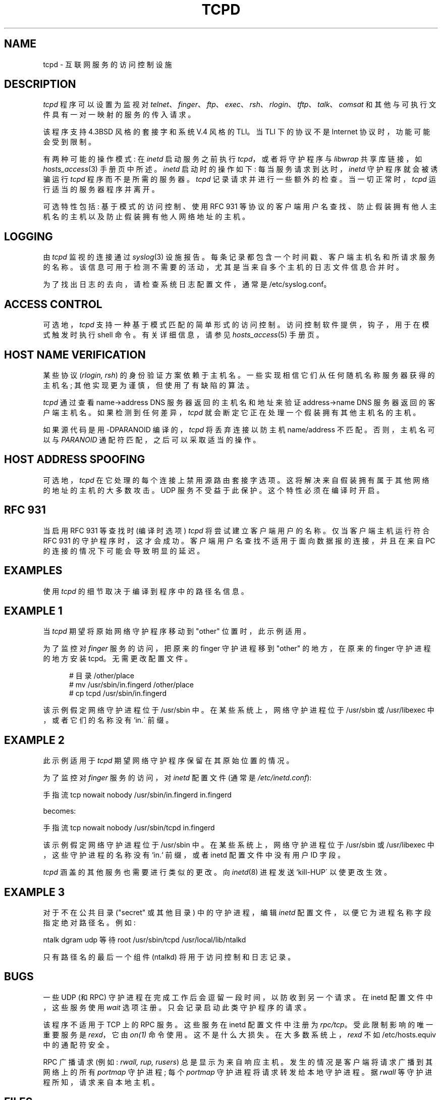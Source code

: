 .\" -*- coding: UTF-8 -*-
.\"*******************************************************************
.\"
.\" This file was generated with po4a. Translate the source file.
.\"
.\"*******************************************************************
.TH TCPD 8   
.SH NAME
tcpd \- 互联网服务的访问控制设施
.SH DESCRIPTION
.PP
\fItcpd\fP 程序可以设置为监视对
\fItelnet\fP、\fIfinger\fP、\fIftp\fP、\fIexec\fP、\fIrsh\fP、\fIrlogin\fP、\fItftp\fP、\fItalk\fP、\fIcomsat\fP
和其他与可执行文件具有一对一映射的服务的传入请求。
.PP
该程序支持 4.3BSD 风格的套接字和系统 V.4 风格的 TLI。 当 TLI 下的协议不是 Internet 协议时，功能可能会受到限制。
.PP
有两种可能的操作模式: 在 \fIinetd\fP 启动服务之前执行 \fItcpd\fP，或者将守护程序与 \fIlibwrap\fP 共享库链接，如
\fIhosts_access\fP(3) 手册页中所述。\fIinetd\fP 启动时的操作如下: 每当服务请求到达时，\fIinetd\fP 守护程序就会被诱骗运行
\fItcpd\fP 程序而不是所需的服务器。\fItcpd\fP 记录请求并进行一些额外的检查。当一切正常时，\fItcpd\fP 运行适当的服务器程序并离开。
.PP
可选特性包括: 基于模式的访问控制、使用 RFC 931 等协议的客户端用户名查找、防止假装拥有他人主机名的主机以及防止假装拥有他人网络地址的主机。
.SH LOGGING
由 \fItcpd\fP 监视的连接通过 \fIsyslog\fP(3) 设施报告。每条记录都包含一个时间戳、客户端主机名和所请求服务的名称。
该信息可用于检测不需要的活动，尤其是当来自多个主机的日志文件信息合并时。
.PP
为了找出日志的去向，请检查系统日志配置文件，通常是 /etc/syslog.conf。
.SH "ACCESS CONTROL"
可选地，\fItcpd\fP 支持一种基于模式匹配的简单形式的访问控制。 访问控制软件提供，钩子，用于在模式触发时执行 shell 命令。
有关详细信息，请参见 \fIhosts_access\fP(5) 手册页。
.SH "HOST NAME VERIFICATION"
某些协议 (\fIrlogin, rsh\fP) 的身份验证方案依赖于主机名。一些实现相信它们从任何随机名称服务器获得的主机名;
其他实现更为谨慎，但使用了有缺陷的算法。
.PP
\fItcpd\fP 通过查看 name\->address DNS 服务器返回的主机名和地址来验证 address\->name DNS
服务器返回的客户端主机名。 如果检测到任何差异，\fItcpd\fP 就会断定它正在处理一个假装拥有其他主机名的主机。
.PP
如果源代码是用 \-DPARANOID 编译的，\fItcpd\fP 将丢弃连接以防主机 name/address 不匹配。 否则，主机名可以与
\fIPARANOID\fP 通配符匹配，之后可以采取适当的操作。
.SH "HOST ADDRESS SPOOFING"
可选地，\fItcpd\fP 在它处理的每个连接上禁用源路由套接字选项。这将解决来自假装拥有属于其他网络的地址的主机的大多数攻击。UDP
服务不受益于此保护。这个特性必须在编译时开启。
.SH "RFC 931"
当启用 RFC 931 等查找时 (编译时选项) \fItcpd\fP 将尝试建立客户端用户的名称。仅当客户端主机运行符合 RFC 931
的守护程序时，这才会成功。 客户端用户名查找不适用于面向数据报的连接，并且在来自 PC 的连接的情况下可能会导致明显的延迟。
.SH EXAMPLES
使用 \fItcpd\fP 的细节取决于编译到程序中的路径名信息。
.SH "EXAMPLE 1"
当 \fItcpd\fP 期望将原始网络守护程序移动到 "other" 位置时，此示例适用。
.PP
为了监控对 \fIfinger\fP 服务的访问，把原来的 finger 守护进程移到 "other" 的地方，在原来的 finger 守护进程的地方安装
tcpd。无需更改配置文件。
.nf
.sp
.in +5
# 目录 /other/place
# mv /usr/sbin/in.fingerd /other/place
# cp tcpd /usr/sbin/in.fingerd
.fi
.PP
该示例假定网络守护进程位于 /usr/sbin 中。在某些系统上，网络守护进程位于 /usr/sbin 或 /usr/libexec
中，或者它们的名称没有 `in.\' 前缀。
.SH "EXAMPLE 2"
此示例适用于 \fItcpd\fP 期望网络守护程序保留在其原始位置的情况。
.PP
为了监控对 \fIfinger\fP 服务的访问，对 \fIinetd\fP 配置文件 (通常是 \fI/etc/inetd.conf\fP):
.nf
.sp
.ti +5
手指流 tcp nowait nobody /usr/sbin/in.fingerd in.fingerd
.sp
becomes:
.sp
.ti +5
手指流 tcp nowait nobody /usr/sbin/tcpd in.fingerd
.sp
.fi
.PP
该示例假定网络守护进程位于 /usr/sbin 中。在某些系统上，网络守护进程位于 /usr/sbin 或 /usr/libexec
中，这些守护进程的名称没有 `in.` 前缀，或者 inetd 配置文件中没有用户 ID 字段。
.PP
\fItcpd\fP 涵盖的其他服务也需要进行类似的更改。 向 \fIinetd\fP(8) 进程发送 `kill\-HUP\' 以使更改生效。
.SH "EXAMPLE 3"
对于不在公共目录 ("secret" 或其他目录) 中的守护进程，编辑 \fIinetd\fP 配置文件，以便它为进程名称字段指定绝对路径名。例如:
.nf
.sp
    ntalk dgram udp 等待 root /usr/sbin/tcpd /usr/local/lib/ntalkd
.sp
.fi
.PP
只有路径名的最后一个组件 (ntalkd) 将用于访问控制和日志记录。
.SH BUGS
一些 UDP (和 RPC) 守护进程在完成工作后会逗留一段时间，以防收到另一个请求。 在 inetd 配置文件中，这些服务使用 \fIwait\fP
选项注册。只会记录启动此类守护程序的请求。
.PP
该程序不适用于 TCP 上的 RPC 服务。这些服务在 inetd 配置文件中注册为 \fIrpc/tcp\fP。受此限制影响的唯一重要服务是
\fIrexd\fP，它由 \fIon(1)\fP 命令使用。这不是什么大损失。 在大多数系统上，\fIrexd\fP 不如 /etc/hosts.equiv
中的通配符安全。
.PP
RPC 广播请求 (例如: \fIrwall, rup, rusers\fP) 总是显示为来自响应主机。发生的情况是客户端将请求广播到其网络上的所有
\fIportmap\fP 守护进程; 每个 \fIportmap\fP 守护进程将请求转发给本地守护进程。据 \fIrwall\fP 等守护进程所知，请求来自本地主机。
.SH FILES
.PP
主机访问控制表的默认位置是:
.PP
/etc/hosts.allow
.br
/etc/hosts.deny
.SH "SEE ALSO"
.na
.nf
hosts_access(3)，由 libwrap 库提供的函数。
hosts_access(5)，tcpd 访问控制表的格式。
syslog.conf(5)，syslogd 控制文件的格式。
inetd.conf(5)，inetd 控制文件的格式。
.SH AUTHORS
.na
.nf
Wietse Venema (wietse@wzv.win.tue.nl),
数学与计算科学系，
埃因霍温科技大学
Den Dolech 2, P.O. Box 513,
5600 MB 埃因霍温，荷兰

.\" @(#) tcpd.8 1.5 96/02/21 16:39:16
.PP
.SH [手册页中文版]
.PP
本翻译为免费文档；阅读
.UR https://www.gnu.org/licenses/gpl-3.0.html
GNU 通用公共许可证第 3 版
.UE
或稍后的版权条款。因使用该翻译而造成的任何问题和损失完全由您承担。
.PP
该中文翻译由 wtklbm
.B <wtklbm@gmail.com>
根据个人学习需要制作。
.PP
项目地址:
.UR \fBhttps://github.com/wtklbm/manpages-chinese\fR
.ME 。
